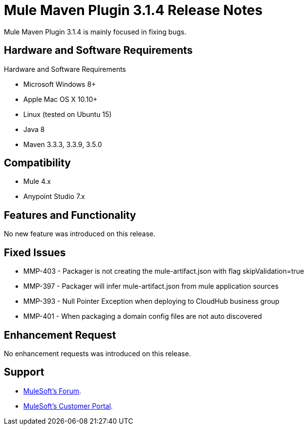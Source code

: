 = Mule Maven Plugin 3.1.4 Release Notes

Mule Maven Plugin 3.1.4 is mainly focused in fixing bugs.

== Hardware and Software Requirements

Hardware and Software Requirements

* Microsoft Windows 8+
* Apple Mac OS X 10.10+
* Linux (tested on Ubuntu 15)
* Java 8
* Maven 3.3.3, 3.3.9, 3.5.0

== Compatibility

* Mule 4.x
* Anypoint Studio 7.x

== Features and Functionality

No new feature was introduced on this release.

== Fixed Issues

* MMP-403 - Packager is not creating the mule-artifact.json with flag skipValidation=true
* MMP-397 - Packager will infer mule-artifact.json from mule application sources
* MMP-393 - Null Pointer Exception when deploying to CloudHub business group
* MMP-401 - When packaging a domain config files are not auto discovered


== Enhancement Request

No enhancement requests was introduced on this release.

== Support

* link:http://forums.mulesoft.com/[MuleSoft’s Forum].
* link:http://www.mulesoft.com/support-login[MuleSoft’s Customer Portal].
